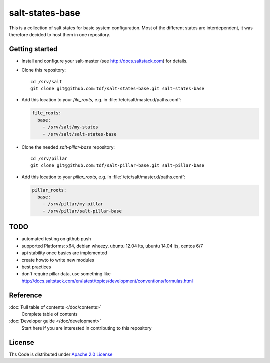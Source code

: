 ================
salt-states-base
================

This is a collection of salt states for basic system configuration.
Most of the different states are interdependent, it was therefore decided to host them in one repository.



Getting started
---------------

- Install and configure your salt-master (see http://docs.saltstack.com) for details.
- Clone this repository::

    cd /srv/salt
    git clone git@github.com:tdf/salt-states-base.git salt-states-base

- Add this location to your `file_roots`, e.g. in :file:`/etc/salt/master.d/paths.conf`:

  .. code-block:: yaml

    file_roots:
      base:
        - /srv/salt/my-states
        - /srv/salt/salt-states-base

- Clone the needed `salt-pillar-base` repository::

    cd /srv/pillar
    git clone git@github.com:tdf/salt-pillar-base.git salt-pillar-base

- Add this location to your `pillar_roots`, e.g. in :file:`/etc/salt/master.d/paths.conf`:

  .. code-block:: yaml

    pillar_roots:
      base:
        - /srv/pillar/my-pillar
        - /srv/pillar/salt-pillar-base


TODO
----

- automated testing on github push
- supported Platforms: x64, debian wheezy, ubuntu 12.04 lts, ubuntu 14.04 lts, centos 6/7
- api stability once basics are implemented
- create howto to write new modules
- best practices
- don't require pillar data, use something like http://docs.saltstack.com/en/latest/topics/development/conventions/formulas.html


Reference
---------

:doc:`Full table of contents </doc/contents>`
    Complete table of contents

:doc:`Developer guide </doc/development>`
    Start here if you are interested in contributing to this repository

License
-------

Ths Code is distributed under `Apache 2.0 License`_

.. _`Apache 2.0 license`: http://www.apache.org/licenses/LICENSE-2.0.html
